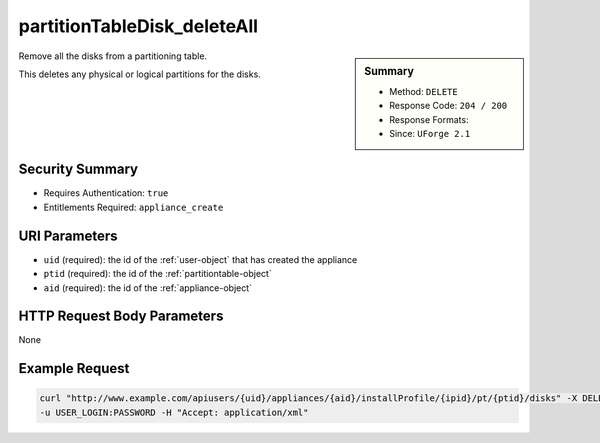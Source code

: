 .. Copyright 2016 FUJITSU LIMITED

.. _partitionTableDisk-deleteAll:

partitionTableDisk_deleteAll
----------------------------

.. function:: DELETE users/{uid}/appliances/{aid}/installProfile/{ipid}/pt/{ptid}/disks

.. sidebar:: Summary

	* Method: ``DELETE``
	* Response Code: ``204 / 200``
	* Response Formats: 
	* Since: ``UForge 2.1``

Remove all the disks from a partitioning table. 

This deletes any physical or logical partitions for the disks.

Security Summary
~~~~~~~~~~~~~~~~

* Requires Authentication: ``true``
* Entitlements Required: ``appliance_create``

URI Parameters
~~~~~~~~~~~~~~

* ``uid`` (required): the id of the :ref:`user-object` that has created the appliance
* ``ptid`` (required): the id of the :ref:`partitiontable-object`
* ``aid`` (required): the id of the :ref:`appliance-object`

HTTP Request Body Parameters
~~~~~~~~~~~~~~~~~~~~~~~~~~~~

None

Example Request
~~~~~~~~~~~~~~~

.. code-block:: bash

	curl "http://www.example.com/apiusers/{uid}/appliances/{aid}/installProfile/{ipid}/pt/{ptid}/disks" -X DELETE \
	-u USER_LOGIN:PASSWORD -H "Accept: application/xml"

.. seealso::

	 * :ref:`appliancepartitiontablediskpartition-api-resources`
	 * :ref:`appliancepartitiontablelogicalgroup-api-resources`
	 * :ref:`appliancepartitiontablelogicalvolume-api-resources`
	 * :ref:`partitiontable-object`
	 * :ref:`appliance-object`
	 * :ref:`disk-object`
	 * :ref:`partitionTableDisk-create`
	 * :ref:`partitionTableDisk-getAll`
	 * :ref:`partitionTableDisk-get`
	 * :ref:`partitionTableDisk-update`
	 * :ref:`partitionTableDisk-delete`
